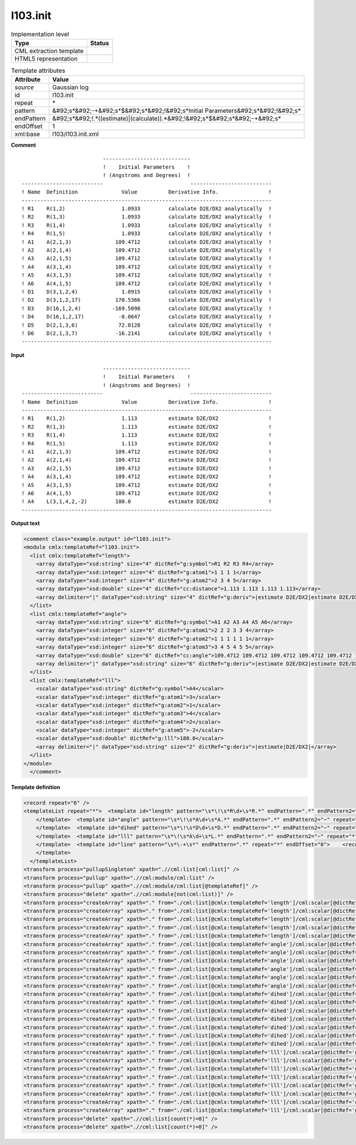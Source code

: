 .. _l103.init-d3e17110:

l103.init
=========

.. table:: Implementation level

   +----------------------------------------------------------------------------------------------------------------------------+----------------------------------------------------------------------------------------------------------------------------+
   | Type                                                                                                                       | Status                                                                                                                     |
   +============================================================================================================================+============================================================================================================================+
   | CML extraction template                                                                                                    | |image1|                                                                                                                   |
   +----------------------------------------------------------------------------------------------------------------------------+----------------------------------------------------------------------------------------------------------------------------+
   | HTML5 representation                                                                                                       | |image2|                                                                                                                   |
   +----------------------------------------------------------------------------------------------------------------------------+----------------------------------------------------------------------------------------------------------------------------+

.. table:: Template attributes

   +----------------------------------------------------------------------------------------------------------------------------+----------------------------------------------------------------------------------------------------------------------------+
   | Attribute                                                                                                                  | Value                                                                                                                      |
   +============================================================================================================================+============================================================================================================================+
   | *source*                                                                                                                   | Gaussian log                                                                                                               |
   +----------------------------------------------------------------------------------------------------------------------------+----------------------------------------------------------------------------------------------------------------------------+
   | id                                                                                                                         | l103.init                                                                                                                  |
   +----------------------------------------------------------------------------------------------------------------------------+----------------------------------------------------------------------------------------------------------------------------+
   | repeat                                                                                                                     | \*                                                                                                                         |
   +----------------------------------------------------------------------------------------------------------------------------+----------------------------------------------------------------------------------------------------------------------------+
   | pattern                                                                                                                    | &#92;s*&#92;-+&#92;s*$&#92;s*&#92;!&#92;s*Initial Parameters&#92;s*&#92;!&#92;s\*                                          |
   +----------------------------------------------------------------------------------------------------------------------------+----------------------------------------------------------------------------------------------------------------------------+
   | endPattern                                                                                                                 | &#92;s*&#92;!.*((estimate)|(calculate)).*&#92;!&#92;s*$&#92;s*&#92;-+&#92;s\*                                              |
   +----------------------------------------------------------------------------------------------------------------------------+----------------------------------------------------------------------------------------------------------------------------+
   | endOffset                                                                                                                  | 1                                                                                                                          |
   +----------------------------------------------------------------------------------------------------------------------------+----------------------------------------------------------------------------------------------------------------------------+
   | xml:base                                                                                                                   | l103/l103.init.xml                                                                                                         |
   +----------------------------------------------------------------------------------------------------------------------------+----------------------------------------------------------------------------------------------------------------------------+

.. container:: formalpara-title

   **Comment**

::

                              ----------------------------
                              !    Initial Parameters    !
                              ! (Angstroms and Degrees)  !
    --------------------------                            --------------------------
    ! Name  Definition              Value          Derivative Info.                !
    --------------------------------------------------------------------------------
    ! R1    R(1,2)                  1.0933         calculate D2E/DX2 analytically  !
    ! R2    R(1,3)                  1.0933         calculate D2E/DX2 analytically  !
    ! R3    R(1,4)                  1.0933         calculate D2E/DX2 analytically  !
    ! R4    R(1,5)                  1.0933         calculate D2E/DX2 analytically  !
    ! A1    A(2,1,3)              109.4712         calculate D2E/DX2 analytically  !
    ! A2    A(2,1,4)              109.4712         calculate D2E/DX2 analytically  !
    ! A3    A(2,1,5)              109.4712         calculate D2E/DX2 analytically  !
    ! A4    A(3,1,4)              109.4712         calculate D2E/DX2 analytically  !
    ! A5    A(3,1,5)              109.4712         calculate D2E/DX2 analytically  !
    ! A6    A(4,1,5)              109.4712         calculate D2E/DX2 analytically  !
    ! D1    D(3,1,2,4)              1.0915         calculate D2E/DX2 analytically  !
    ! D2    D(3,1,2,17)           170.5366         calculate D2E/DX2 analytically  !
    ! D3    D(16,1,2,4)          -169.5098         calculate D2E/DX2 analytically  !
    ! D4    D(16,1,2,17)           -0.0647         calculate D2E/DX2 analytically  !
    ! D5    D(2,1,3,6)             72.0128         calculate D2E/DX2 analytically  !
    ! D6    D(2,1,3,7)            -16.2141         calculate D2E/DX2 analytically  !
    --------------------------------------------------------------------------------
       

.. container:: formalpara-title

   **Input**

::

                              ----------------------------
                              !    Initial Parameters    !
                              ! (Angstroms and Degrees)  !
    --------------------------                            --------------------------
    ! Name  Definition              Value          Derivative Info.                !
    --------------------------------------------------------------------------------
    ! R1    R(1,2)                  1.113          estimate D2E/DX2                !
    ! R2    R(1,3)                  1.113          estimate D2E/DX2                !
    ! R3    R(1,4)                  1.113          estimate D2E/DX2                !
    ! R4    R(1,5)                  1.113          estimate D2E/DX2                !
    ! A1    A(2,1,3)              109.4712         estimate D2E/DX2                !
    ! A2    A(2,1,4)              109.4712         estimate D2E/DX2                !
    ! A3    A(2,1,5)              109.4712         estimate D2E/DX2                !
    ! A4    A(3,1,4)              109.4712         estimate D2E/DX2                !
    ! A5    A(3,1,5)              109.4712         estimate D2E/DX2                !
    ! A6    A(4,1,5)              109.4712         estimate D2E/DX2                !
    ! A4    L(3,1,4,2,-2)         180.0            estimate D2E/DX2                !
    --------------------------------------------------------------------------------
       

.. container:: formalpara-title

   **Output text**

.. code:: xml

   <comment class="example.output" id="l103.init">
   <module cmlx:templateRef="l103.init">
     <list cmlx:templateRef="length">
       <array dataType="xsd:string" size="4" dictRef="g:symbol">R1 R2 R3 R4</array>
       <array dataType="xsd:integer" size="4" dictRef="g:atom1">1 1 1 1</array>
       <array dataType="xsd:integer" size="4" dictRef="g:atom2">2 3 4 5</array>
       <array dataType="xsd:double" size="4" dictRef="cc:distance">1.113 1.113 1.113 1.113</array>
       <array delimiter="|" dataType="xsd:string" size="4" dictRef="g:deriv">|estimate D2E/DX2|estimate D2E/DX2|estimate D2E/DX2|estimate D2E/DX2|</array>
     </list>
     <list cmlx:templateRef="angle">
       <array dataType="xsd:string" size="6" dictRef="g:symbol">A1 A2 A3 A4 A5 A6</array>
       <array dataType="xsd:integer" size="6" dictRef="g:atom1">2 2 2 3 3 4</array>
       <array dataType="xsd:integer" size="6" dictRef="g:atom2">1 1 1 1 1 1</array>
       <array dataType="xsd:integer" size="6" dictRef="g:atom3">3 4 5 4 5 5</array>
       <array dataType="xsd:double" size="6" dictRef="cc:angle">109.4712 109.4712 109.4712 109.4712 109.4712 109.4712</array>
       <array delimiter="|" dataType="xsd:string" size="6" dictRef="g:deriv">|estimate D2E/DX2|estimate D2E/DX2|estimate D2E/DX2|estimate D2E/DX2|estimate D2E/DX2|estimate D2E/DX2|</array>
     </list>
     <list cmlx:templateRef="lll">
       <scalar dataType="xsd:string" dictRef="g:symbol">A4</scalar>
       <scalar dataType="xsd:integer" dictRef="g:atom1">3</scalar>
       <scalar dataType="xsd:integer" dictRef="g:atom2">1</scalar>
       <scalar dataType="xsd:integer" dictRef="g:atom3">4</scalar>
       <scalar dataType="xsd:integer" dictRef="g:atom4">2</scalar>
       <scalar dataType="xsd:integer" dictRef="g:atom5">-2</scalar>
       <scalar dataType="xsd:double" dictRef="g:lll">180.0</scalar>
       <array delimiter="|" dataType="xsd:string" size="2" dictRef="g:deriv">|estimate|D2E/DX2|</array>
     </list>
   </module>
     </comment>

.. container:: formalpara-title

   **Template definition**

.. code:: xml

   <record repeat="6" />
   <templateList repeat="*">  <template id="length" pattern="\s*\!\s*R\d+\s*R.*" endPattern=".*" endPattern2="~" repeat="*" endOffset="0">    <record repeat="*" id="length">\s*\!\s*{A,g:symbol}\s*R\({I,g:atom1},{I,g:atom2}\)\s*{F,cc:distance}\s*{X,g:deriv}\s*\!\s*</record>
       </template>  <template id="angle" pattern="\s*\!\s*A\d+\s*A.*" endPattern=".*" endPattern2="~" repeat="*" endOffset="0">    <record repeat="*" id="angle">\s*\!\s*{A,g:symbol}\s+A\({I,g:atom1},{I,g:atom2},{I,g:atom3}\)\s*{F,cc:angle}\s*{X,g:deriv}\s*\!\s*</record>
       </template>  <template id="dihed" pattern="\s*\!\s*D\d+\s*D.*" endPattern=".*" endPattern2="~" repeat="*" endOffset="0">    <record repeat="*" id="dihed">\s*\!\s*{A,g:symbol}\s*D\({I,g:atom1},{I,g:atom2},{I,g:atom3},{I,g:atom4}\)\s*{F,cc:dihed}\s*{X,g:deriv}\s*\!\s*</record>
       </template>  <template id="lll" pattern="\s*\!\s*A\d+\s*L.*" endPattern=".*" endPattern2="~" repeat="*" endOffset="0">    <record repeat="*" id="lll">\s*\!\s*{A,g:symbol}\s*L\({I,g:atom1},{I,g:atom2},{I,g:atom3},{I,g:atom4},{I,g:atom5}\)\s*{F,g:lll}\s*{X,g:deriv}\s*\!\s*</record>
       </template>  <template id="line" pattern="\s*\-+\s*" endPattern=".*" repeat="*" endOffset="0">    <record />
       </template>
     </templateList>
   <transform process="pullupSingleton" xpath=".//cml:list[cml:list]" />
   <transform process="pullup" xpath=".//cml:module/cml:list" />
   <transform process="pullup" xpath=".//cml:module/cml:list[@templateRef]" />
   <transform process="delete" xpath=".//cml:module[not(cml:list)]" />
   <transform process="createArray" xpath="." from="./cml:list[@cmlx:templateRef='length']/cml:scalar[@dictRef='g:symbol']" />
   <transform process="createArray" xpath="." from="./cml:list[@cmlx:templateRef='length']/cml:scalar[@dictRef='g:atom1']" />
   <transform process="createArray" xpath="." from="./cml:list[@cmlx:templateRef='length']/cml:scalar[@dictRef='g:atom2']" />
   <transform process="createArray" xpath="." from="./cml:list[@cmlx:templateRef='length']/cml:scalar[@dictRef='cc:distance']" />
   <transform process="createArray" xpath="." from="./cml:list[@cmlx:templateRef='length']/cml:scalar[@dictRef='g:deriv']" delimiter="|" />
   <transform process="createArray" xpath="." from="./cml:list[@cmlx:templateRef='angle']/cml:scalar[@dictRef='g:symbol']" />
   <transform process="createArray" xpath="." from="./cml:list[@cmlx:templateRef='angle']/cml:scalar[@dictRef='g:atom1']" />
   <transform process="createArray" xpath="." from="./cml:list[@cmlx:templateRef='angle']/cml:scalar[@dictRef='g:atom2']" />
   <transform process="createArray" xpath="." from="./cml:list[@cmlx:templateRef='angle']/cml:scalar[@dictRef='g:atom3']" />
   <transform process="createArray" xpath="." from="./cml:list[@cmlx:templateRef='angle']/cml:scalar[@dictRef='cc:angle']" />
   <transform process="createArray" xpath="." from="./cml:list[@cmlx:templateRef='angle']/cml:scalar[@dictRef='g:deriv']" delimiter="|" />
   <transform process="createArray" xpath="." from="./cml:list[@cmlx:templateRef='dihed']/cml:scalar[@dictRef='g:symbol']" />
   <transform process="createArray" xpath="." from="./cml:list[@cmlx:templateRef='dihed']/cml:scalar[@dictRef='g:atom1']" />
   <transform process="createArray" xpath="." from="./cml:list[@cmlx:templateRef='dihed']/cml:scalar[@dictRef='g:atom2']" />
   <transform process="createArray" xpath="." from="./cml:list[@cmlx:templateRef='dihed']/cml:scalar[@dictRef='g:atom3']" />
   <transform process="createArray" xpath="." from="./cml:list[@cmlx:templateRef='dihed']/cml:scalar[@dictRef='g:atom4']" />
   <transform process="createArray" xpath="." from="./cml:list[@cmlx:templateRef='dihed']/cml:scalar[@dictRef='cc:dihed']" />
   <transform process="createArray" xpath="." from="./cml:list[@cmlx:templateRef='dihed']/cml:scalar[@dictRef='g:deriv']" delimiter="|" />
   <transform process="createArray" xpath="." from="./cml:list[@cmlx:templateRef='lll']/cml:scalar[@dictRef='g:symbol']" />
   <transform process="createArray" xpath="." from="./cml:list[@cmlx:templateRef='lll']/cml:scalar[@dictRef='g:atom1']" />
   <transform process="createArray" xpath="." from="./cml:list[@cmlx:templateRef='lll']/cml:scalar[@dictRef='g:atom2']" />
   <transform process="createArray" xpath="." from="./cml:list[@cmlx:templateRef='lll']/cml:scalar[@dictRef='g:atom3']" />
   <transform process="createArray" xpath="." from="./cml:list[@cmlx:templateRef='lll']/cml:scalar[@dictRef='g:atom4']" />
   <transform process="createArray" xpath="." from="./cml:list[@cmlx:templateRef='lll']/cml:scalar[@dictRef='g:atom5']" />
   <transform process="createArray" xpath="." from="./cml:list[@cmlx:templateRef='lll']/cml:scalar[@dictRef='cc:lll']" />
   <transform process="createArray" xpath="." from="./cml:list[@cmlx:templateRef='lll']/cml:scalar[@dictRef='g:deriv']" delimiter="|" />
   <transform process="delete" xpath=".//cml:list[count(*)=0]" />
   <transform process="delete" xpath=".//cml:list[count(*)=0]" />

.. |image1| image:: ../../imgs/Total.png
.. |image2| image:: ../../imgs/None.png
